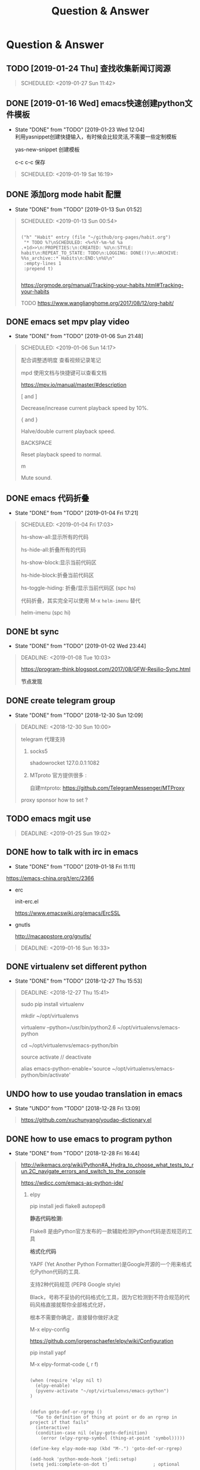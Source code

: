 #+TITLE: Question & Answer
* Question & Answer
** TODO [2019-01-24 Thu] 查找收集新闻订阅源
   #+BEGIN_QUOTE
   SCHEDULED: <2019-01-27 Sun 11:42>
 
   #+END_QUOTE

** DONE [2019-01-16 Wed] emacs快速创建python文件模板
   CLOSED: [2019-01-23 Wed 12:04]
   - State "DONE"       from "TODO"       [2019-01-23 Wed 12:04] \\
     利用yasnippet创建快捷输入，有时候会比较灵活,不需要一些定制模板
     
     yas-new-snippet 创建模板

     c-c c-c 保存
     
   #+BEGIN_QUOTE
   SCHEDULED: <2019-01-19 Sat 16:19>
 
   #+END_QUOTE
** DONE 添加org mode habit 配置
   CLOSED: [2019-01-13 Sun 01:52]
   - State "DONE"       from "TODO"       [2019-01-13 Sun 01:52]
   #+BEGIN_QUOTE
   SCHEDULED: <2019-01-13 Sun 00:54>
   #+BEGIN_SRC elisp

           ("h" "Habit" entry (file "~/github/org-pages/habit.org")
            "* TODO %?\nSCHEDULED: <%<%Y-%m-%d %a .+1d>>\n:PROPETIES:\n:CREATED: %U\n:STYLE: habit\n:REPEAT_TO_STATE: TODO\n:LOGGING: DONE(!)\n:ARCHIVE: %%s_archive::* Habits\n:END:\n%U\n"
            :empty-lines 1
            :prepend t)

   #+END_SRC

   https://orgmode.org/manual/Tracking-your-habits.html#Tracking-your-habits

   TODO https://www.wanglianghome.org/2017/08/12/org-habit/
 
   #+END_QUOTE
** DONE emacs set mpv play video
   CLOSED: [2019-01-06 Sun 21:48]
   - State "DONE"       from "TODO"       [2019-01-06 Sun 21:48]
   #+BEGIN_QUOTE
   SCHEDULED: <2019-01-06 Sun 14:17>

   配合调整透明度 查看视频记录笔记
   
   mpd 使用文档与快捷键可以查看文档
   
   https://mpv.io/manual/master/#description


   [ and ]

   Decrease/increase current playback speed by 10%.

   { and }
   
   Halve/double current playback speed.

   BACKSPACE

   Reset playback speed to normal.

   m
   
   Mute sound.

 
   #+END_QUOTE
** DONE emacs 代码折叠
   CLOSED: [2019-01-04 Fri 17:21]
   - State "DONE"       from "TODO"       [2019-01-04 Fri 17:21]
   #+BEGIN_QUOTE
   SCHEDULED: <2019-01-04 Fri 17:03>

   hs-show-all:显示所有的代码

   hs-hide-all:折叠所有的代码

   hs-show-block:显示当前代码区

   hs-hide-block:折叠当前代码区

   hs-toggle-hiding: 折叠/显示当前代码区 (spc hs)

   代码折叠，其实完全可以使用 M-x =helm-imenu= 替代

   helm-imenu (spc hi)


 
   #+END_QUOTE
** DONE bt sync 
   CLOSED: [2019-01-02 Wed 23:44]
   - State "DONE"       from "TODO"       [2019-01-02 Wed 23:44]
   #+BEGIN_QUOTE
   DEADLINE: <2019-01-08 Tue 10:03>
   
   https://program-think.blogspot.com/2017/08/GFW-Resilio-Sync.html 
   
   *节点发现*
   * Tracker Server（追踪服务器）

   * DHT 网络

   * Predefined Hosts

   *Resilio Sync 国内使用*

   proxifiter 代理能够访问一下两个节点：

   target host :

   173.244.217.42

   209.95.56.60

   #+END_QUOTE
** DONE create telegram group
   CLOSED: [2018-12-30 Sun 12:09]
   - State "DONE"       from "TODO"       [2018-12-30 Sun 12:09]
   #+BEGIN_QUOTE
   DEADLINE: <2018-12-30 Sun 10:00>

   telegram 代理支持

   1. socks5

      shadowrocket 127.0.0.1:1082
   2. MTproto
      官方提供很多 :

      自建mtproto: https://github.com/TelegramMessenger/MTProxy

   proxy sponsor how to set ?

   
   #+END_QUOTE
** TODO emacs mgit use
   #+BEGIN_QUOTE
   DEADLINE: <2019-01-25 Sun 19:02>
 
   #+END_QUOTE
** DONE how to talk with irc in emacs
   CLOSED: [2019-01-18 Fri 11:11]
   
   - State "DONE"       from "TODO"       [2019-01-18 Fri 11:11] \\


   https://emacs-china.org/t/erc/2366

   - erc

    init-erc.el
    
    https://www.emacswiki.org/emacs/ErcSSL
    
   - gnutls
     
     http://macappstore.org/gnutls/


 #+BEGIN_QUOTE
 DEADLINE: <2019-01-16 Sun 16:33>
 
  #+END_QUOTE
** DONE virtualenv set different python 
   CLOSED: [2018-12-27 Thu 15:53]
   - State "DONE"       from "TODO"       [2018-12-27 Thu 15:53]
 #+BEGIN_QUOTE
 DEADLINE: <2018-12-27 Thu 15:41>

sudo pip install virtualenv

mkdir ~/opt/virtualenvs 
 
virtualenv --python=/usr/bin/python2.6 ~/opt/virtualenvs/emacs-python

cd ~/opt/virtualenvs/emacs-python/bin

source activate // deactivate

alias emacs-python-enable='source ~/opt/virtualenvs/emacs-python/bin/activate'

  #+END_QUOTE
** UNDO how to use youdao translation in emacs
   CLOSED: [2018-12-28 Fri 13:09] DEADLINE: <2018-12-28 Fri>
   - State "UNDO"       from "TODO"       [2018-12-28 Fri 13:09]
 #+BEGIN_QUOTE

 https://github.com/xuchunyang/youdao-dictionary.el
 
 #+END_QUOTE
** DONE how to use emacs to program python
   CLOSED: [2018-12-28 Fri 16:44] DEADLINE: <2018-12-28 Fri>
   - State "DONE"       from "TODO"       [2018-12-28 Fri 16:44]
   #+BEGIN_QUOTE

http://wikemacs.org/wiki/Python#A_Hydra_to_choose_what_tests_to_run.2C_navigate_errors_and_switch_to_the_console

https://wdicc.com/emacs-as-python-ide/
1. elpy

   pip install jedi flake8 autopep8
   
  *静态代码检测:*

  Flake8 是由Python官方发布的一款辅助检测Python代码是否规范的工具
    
  *格式化代码*

  YAPF (Yet Another Python Formatter)是Google开源的一个用来格式化Python代码的工具.
  
  支持2种代码规范 (PEP8 Google style)

  Black，号称不妥协的代码格式化工具，因为它检测到不符合规范的代码风格直接就帮你全部格式化好，

  根本不需要你确定，直接替你做好决定

  M-x elpy-config

  https://github.com/jorgenschaefer/elpy/wiki/Configuration

  pip install yapf 
   
  M-x elpy-format-code (, r f)

  #+BEGIN_SRC elisp 

(when (require 'elpy nil t)
  (elpy-enable)
  (pyvenv-activate "~/opt/virtualenvs/emacs-python")
)


(defun goto-def-or-rgrep ()
  "Go to definition of thing at point or do an rgrep in project if that fails"
  (interactive)
  (condition-case nil (elpy-goto-definition)
    (error (elpy-rgrep-symbol (thing-at-point 'symbol)))))

(define-key elpy-mode-map (kbd "M-.") 'goto-def-or-rgrep)

(add-hook 'python-mode-hook 'jedi:setup)
(setq jedi:complete-on-dot t)                 ; optional
   #+END_SRC

  https://elpy.readthedocs.io/en/latest/introduction.html

2. How do use Emacs to look up a function in Python?
   
   =M-.= like pycharm
   
   =c-c c-d= elpy-doc 查看函数文档
   
 
##videos must be used with an image..so when image is clicked video starts
[[link of the video][file:link of the image]
  #+END_QUOTE

** TODO 2019年度计划
   DEADLINE: <2018-12-31 Mon>
   1. 每月坚持读完一本技术书籍,每天都要读书
   2. 每周坚持锻炼一次,早睡早起,避免过劳死
   3. 每周听一个专辑,看两部电影,同步更新sync
   4. 每月抽出时间出去游玩一次

** DONE how to hook pomodoro
   CLOSED: [2018-12-28 Fri 13:17]

   - State "DONE"       from "TODO"       [2018-12-28 Fri 13:17]
   #+BEGIN_QUOTE
   #+BEGIN_SRC elisp

   (require 'pomodoro)

   (eval-after-load 'pomodoro
     '(progn
        (setq pomodoro-break-time 2)
        (setq pomodoro-long-break-time 5)
        (setq pomodoro-work-time 25)
        (pomodoro-add-to-mode-line)
        (setq-default mode-line-frmat
                 (cons '(pomodoro-mode-line-string pomodoro-mode-line-string)
                       mode-line-format))))
   #+END_SRC

   M-x  customize-group config =/usr/bin/afplay game_win.wav path=

   在 =pomodoro.el= 中修改pomodoro-start和pomodoro-stop函数
   添加
   #+BEGIN_SRC 
    (play-pomodoro-work-sound)
    (play-pomodoro-break-sound)
   #+END_SRC

   临时修改了原函数,lisp如何hook?

   #+END_QUOTE
** DONE emacs org-pomodoro install
   CLOSED: [2018-12-26 Wed 16:20] DEADLINE: <2018-12-28 Fri>
   - State "DONE"       from "TODO"       [2018-12-26 Wed 16:20] \\
     org-pomodoro 过于臃肿，喜欢满足基本功能的pomodoro，我只需要定时+播放提示音乐功能
** DONE mac sock to http proxy
   CLOSED: [2018-12-26 Wed 16:43]
   - State "DONE"       from "TODO"       [2018-12-26 Wed 16:43]
   #+BEGIN_QUOTE
You can install it with brew:

=brew install polipo=
And open a config file:

vim ~/.poliporc
Fill it with the content:

#+BEGIN_SRC 
# your SOCKS local port
socksParentProxy = 127.0.0.1:1080
socksProxyType = socks5

# default port is 8123
proxyAddress = '::0'
proxyPort = 8888 
#+END_SRC

Start polipo with polipo -c ~/.poliporc and now polipo established a http proxy based on your socks5 proxy.

后来发现shadowsocks自动开启了，socks5和http代理 伪需求了
   #+END_QUOTE
** DONE learn more form emacs itself
   CLOSED: [2018-12-22 Sat 19:50]
   
   - State "DONE"       from "TODO"       [2018-12-22 Sat 19:50]
   #+BEGIN_QUOTE
   =c-h c-f= :: find-function

   =c-h c-v= :: find-variables

   =c-h c-k= :: find-function-no-key
   
   #+BEGIN_SRC lisp
   (global-set-key (kdb "C-h C-f") 'find-function)
   (global-set-key (kdb "C-h C-v") 'find-variable)
   (global-set-key (kdb "C-h C-k") 'find-function-on-key)
   #+END_SRC
   
   =M-x info= 学习emacs技巧
   
   #+END_QUOTE
** DONE emacs 截图
   CLOSED: [2019-01-07 Mon 00:33] SCHEDULED: <2018-12-31 Mon>
   - State "DONE"       from "TODO"       [2019-01-07 Mon 00:33]
   #+BEGIN_QUOTE

   http://blog.binchen.org/posts/how-to-take-screen-shot-for-business-people-efficiently-in-emacs.html

    参考陈斌的思路，mac上创建截图后，复制绝对路径到剪切板,然后调用elisp函数读取粘贴板写入org-mode文件内

    #+BEGIN_SRC elisp
    (defun my-gclip ()
      (local-require 'simpleclip)
      (cond
       (simpleclip-works
        (simpleclip-get-contents))
       ((eq system-type 'darwin)
        (with-output-to-string
          (with-current-buffer standard-output
            (call-process "/usr/bin/pbpaste" nil t nil "-Prefer" "txt"))))
       ((eq system-type 'cygwin)
        (with-output-to-string
          (with-current-buffer standard-output
            (call-process "getclip" nil t nil))))
       ((memq system-type '(gnu gnu/linux gnu/kfreebsd))
        (let* ((powershell-program (executable-find "powershell.exe")))
          (cond
           (powershell-program
            ;; PowerLine adds extra white space character at the end of text
            (s-trim-right
             (with-output-to-string
               (with-current-buffer standard-output
                 (call-process powershell-program nil t nil "-command" "Get-Clipboard")))))
           (t
            (with-output-to-string
              (with-current-buffer standard-output
                (call-process "xsel" nil t nil "--clipboard" "--output")))))))))


    (defun insert-file-link-from-clipboard ()
      "Make sure the full path of file exist in clipboard.
    This command will convert full path into relative path.
    Then insert it as a local file link in `org-mode'."
      (interactive)
      (insert "#+ATTR_HTML: :width 30% :height 30% \n")
      (insert (format "[[file:%s]]" (file-relative-name (my-gclip)))))

    #+END_SRC

    
    mac 截图复制绝对路径到剪切板
   
   https://apple.stackexchange.com/questions/115999/take-screenshot-and-copy-its-file-path-to-clipboard

   
   =f=~/Desktop/$(date +%Y%m%d%H%M%S).png && screencapture -i $f && printf %s $f  | pbcopy=


   *使用Automator创建workflow service*

   #+BEGIN_SRC 
   f=~/github/org-pages/images/screenshot/$(date +%Y%m%d%H%M%S).png
   screencapture -i $f
   osascript -e 'set the clipboard to POSIX file "'$f'"'
   #+END_SRC
      
   #+ATTR_HTML: :width 30% :height 30% 
   [[file:images/screenshot/20190107000944.png]]

   Then give the service a keyboard shortcut from System Preferences

   =ctrl + shift + command + p=

   #+ATTR_HTML: :width 30% :height 30% 
   [[file:images/screenshot/20190107003054.png]]
   
   #+END_QUOTE
** DONE emacs 使用 mpd /mpc 听音乐
   CLOSED: [2018-12-19 Wed 20:07]
   - State "DONE"       from "TODO"       [2018-12-19 Wed 20:07]
#+BEGIN_QUOTE

*install mpd* ::

 https://computingforgeeks.com/install-configure-mpd-ncmpcpp-macos/

 Start mpd service using the command:

 =$ mpd=

 Mpd process can be killed by running the command.

 =$ mpd --kill=

 To update mpd, execute the command,

 =$ mpd update=

*install mpc-client* ::

 brew install mpc
   
 =mpc search any  taylor | mpc add taylor-1989=

 =mpc help=

*mpc command keywords* :: 

    #+BEGIN_VERSE
    
    mpc的常用参数：
    mpc add 添加歌曲到播放列表
    mpc listall|mpc add 可以把所有歌曲都添加到当前的播放列表
    mpc listall 可以列出所有的歌曲
    mpc playlist 查看当前播放列表
    mpc 查看当前播放歌曲的信息
    mpc play 播放
    mpc pause 暂停
    mpc stop 停止
    mpc next 播放下一首
    mpc prev 播放前一首
    mpc repeat on 启用重复播放
    mpc random on 启用随机播放
    mpc play 18 播放列表中第18首
    mpc search filename 可以按文件名查找
    mpc search artist 可以按歌手查找
    mpc search title 可以按歌曲名查找
    音量调节：
    mpc volume +20
    mpc volume -20
    #+END_VERSE
    
    https://www.mankier.com/1/mpc#Commands-Sticker_Commands

*emms as mpc config* ::
    #+BEGIN_SRC 
;;;;;;;;;;;;;;;;;;;;;;;;;;;;;;;;;;;;;;;;;;;;;;;;;;;;;;;;;;;;;;;;;;;;;;;;;;;;;;
;;
;; emms mpd config 
;;
;;;;;;;;;;;;;;;;;;;;;;;;;;;;;;;;;;;;;;;;;;;;;;;;;;;;;;;;;;;;;;;;;;;;;;;;;;;;;;;;

(setq emms-player-list '(emms-player-mpd))
(setq emms-player-mpd-server-name "localhost")
(setq emms-player-mpd-server-port "6600")
(setq emms-info-functions '(emms-info-mpd))
(setq emms-volume-change-function 'emms-volume-mpd-change)


;;;emms快捷键设置
(global-set-key (kbd "C-c e b") 'emms-smart-browse)
(global-set-key (kbd "C-c e r") 'emms-player-mpd-update-all-reset-cache)
(global-set-key (kbd "C-c e l") 'emms-playlist-mode-go)
(global-set-key (kbd "C-c e n") 'emms-next)
(global-set-key (kbd "C-c e p") 'emms-previous)
(global-set-key (kbd "C-c e s") 'emms-pause)

(defun mpd/start-music-daemon ()
  "Start MPD, connects to it and syncs the metadata cache."
  (interactive)
  (shell-command "mpd")
  (mpd/update-database)
  (emms-player-mpd-connect)
  (emms-cache-set-from-mpd-all)
  (message "MPD Started!"))
(global-set-key (kbd "C-c m c") 'mpd/start-music-daemon)

(defun mpd/kill-music-daemon ()
  "Stops playback and kill the music daemon."
  (interactive)
  (emms-stop)
  (call-process "killall" nil nil nil "mpd")
  (message "MPD Killed!"))
(global-set-key (kbd "C-c m k") 'mpd/kill-music-daemon)

(defun mpd/update-database ()
  "Updates the MPD database synchronously."
  (interactive)
  (call-process "mpc" nil nil nil "update")
  (message "MPD Database Updated!"))
(global-set-key (kbd "C-c m u") 'mpd/update-database)
    
    #+END_SRC

    使用emms-smart-browse操作playlist 

    emms-add-directory-tree 添加内容到播放列表

    emms-smart-browse ? 使用效果不佳

    emms-player-mpd-connect 获取最新mpc命令行下更新的播放列表

    emms-playlist-clear 清除播放列表
     
    ---

    每次添加新专辑需要更新playlist
    
    shell下: mpc clear && mpc ls | mpc add 添加所有到播放列表
    
    emacs下： emms-playlist-clear && emms-player-mpd-connect

#+END_QUOTE
   
** DONE arch 系统剪切板调用
   CLOSED: [2018-12-19 Wed 20:07]
   - State "DONE"       from "TODO"       [2018-12-19 Wed 20:07]
#+BEGIN_QUOTE
=c-;= 方便调用
#+END_QUOTE
** DONE arch 安装teamviewer
   CLOSED: [2018-12-12 Wed 15:57]
   - State "DONE"       from "TODO"       [2018-12-12 Wed 15:57]
#+BEGIN_QUOTE
=sudo pacman -Sy teamviewer=

版本14 无法运行

版本12 安装[[https://linuxhint.com/install_teamviewer_arch_linux/][参考]] ,运行teamviewer需要启动下面deamon进程

#+BEGIN_SRC 
sudo systemctl status teamviewerd
sudo systemctl enable teamviewerd

#+END_SRC
#+END_QUOTE
** DONE emacs快速注释快捷键
   CLOSED: [2018-12-12 Wed 17:20]
   - State "DONE"       from "TODO"       [2018-12-12 Wed 17:20]
#+BEGIN_QUOTE
   vim 的多行选择I失效
   
   =M-;= 注释/反注释选中的行

#+END_QUOTE
   
** DONE emacs指定模板创建文件
   CLOSED: [2019-01-23 Wed 16:30] SCHEDULED: <2019-01-21 Tue>
   - State "DONE"       from "TODO"       [2019-01-23 Wed 16:30]
   #+BEGIN_QUOTE
   yasnippet do anything
   #+END_QUOTE
** DONE emacs配置做软链到工作目录
   CLOSED: [2018-12-18 Tue 13:13]

   =ln -s=
** DONE 如何使用emms看视频？
   CLOSED: [2018-12-19 Wed 16:16]
   - State "DONE"       from "TODO"       [2018-12-19 Wed 16:16]
   - State "TODO"       from "DONE"       [2018-12-13 Thu 14:56]
   - State "DONE"       from "TODO"       [2018-12-12 Wed 21:55]
   #+BEGIN_QUOTE
   mplayer
  
   find /music/ -type f  | egrep '\.(mp3|ape)$' > /tmp/mylist.txt

   mplayer -playlist  /tmp/mylist.txt

   emms 快捷键
   #+BEGIN_SRC 
   (global-set-key (kbd "C-c e l") 'emms-playlist-mode-go)
   (global-set-key (kbd "C-c e s") 'emms-start)
   (global-set-key (kbd "C-c e e") 'emms-stop)
   (global-set-key (kbd "C-c e n") 'emms-next)
   (global-set-key (kbd "C-c e p") 'emms-pause)
   (global-set-key (kbd "C-c e f") 'emms-play-playlist)
   (global-set-key (kbd "C-c e o") 'emms-play-file)
   (global-set-key (kbd "C-c e d") 'emms-play-directory-tree)
   (global-set-key (kbd "C-c e a") 'emms-add-directory-tree)
   #+END_SRC

   #+END_QUOTE

** TODO emacs如何处理博文头部尾部嵌套跳转页问题
   SCHEDULED: <2019-01-23 Tue>
** TODO 推荐系统引擎 apache mahout  
   SCHEDULED: <2019-01-29 Wed>
** TODO org-mode 导出中文pdf文件
   SCHEDULED: <2019-01-29 Wed>
** DONE 如何publish的时候直接push html到发布分支? 
   CLOSED: [2019-01-11 Fri 10:05] SCHEDULED: <2019-01-19 Sat>
   - State "DONE"       from "TODO"       [2019-01-11 Fri 10:05]
** DONE org-mode capture倒序添加新的task
   CLOSED: [2018-12-11 Tue 21:41]
   - State "DONE"       from "TODO"       [2018-12-11 Tue 21:41]
   #+BEGIN_QUOTE
   =prepend= 前置函数配置后即可,[[https://orgmode.org/manual/Template-elements.html#Template-elements][官方文档]]中提到14个参数
   #+BEGIN_SRC 
        ("r" "Read" entry (file+headline "~/github/org-pages/read.org" "Reading List")
         "* TODO  %?\n  %i\n"
         :prepend t)
   #+END_SRC
   #+END_QUOTE

   [[http://www.zmonster.me/2018/02/28/org-mode-capture.html][org-mode capture 文章]]
   
** DONE org-mode table中英文对齐问题
  CLOSED: [2018-11-09 Fri 12:35]
   - State "DONE"       from              [2018-11-09 Fri 12:35]
   #+BEGIN_QUOTE
   只需要设置org-table的字体为等宽字体
   #+BEGIN_SRC 
   ;; Org table font
   (custom-set-faces
   '(org-table ((t (:family "Ubuntu Mono derivative Powerline")))))
   #+END_SRC
   安装Ubuntu Mono derivative Powerline
   : git clone https://aur.archlinux.org/ttf-ubuntu-mono-derivative-powerline-git.git
   : makepkg -Acs
   : sudo pacman -U *.tar.xz
   #+END_QUOTE
** DONE 连接远程主机emacs alt键失灵问题
   CLOSED: [2018-11-09 Fri 12:35]
   #+BEGIN_QUOTE
   主要是因为xshell的配置问题

   文件-->属性-->终端-->键盘-->元(meta)键仿真 
   
   #+END_QUOTE
** DONE 远程开发代码备份与调用远程开发环境
   CLOSED: [2018-11-14 Wed 10:07]
  - State "DONE"       from "TODO"       [2018-11-14 Wed 10:07]
  #+BEGIN_QUOTE
简单说,win7环境下使用idea开发java，python,但是我想将代码自动同步到ubuntu上做备份;同时,python的运行环境使用vmware的ubuntu上的多版本python环境,实现本地使用idea开发，代码运行在远端linux上,当然java还是使用的物理机安装的环境

查看了下资料，idea官方说明有 [[http://www.jetbrains.com/help/idea/2017.1/remote-host-tool-window.html][sftp ]]这个功能,创建sftp服务连接 
=tool -> deployment -> +=

1. 本地开发的java项目备份到远端linux目录

   RemoteHost内配置好mappings，本地项目备份到ubuntu的路径
      
   右键项目Upload to 服务器

2. 使用linux python环境 写python项目

   =F4 -> project -> +  -> add remote=
      
   只需要本地开发编码不报错，运行可以同步到服务器运行
  
  #+END_QUOTE
** DONE emacs数据恢复问题
  CLOSED: [2018-11-14 Wed 10:08]
  - State "DONE"       from "TODO"       [2018-11-14 Wed 10:08]
  #+BEGIN_QUOTE
  =c-x u= 解决问题
  #+END_QUOTE
** DONE github git push 一直无响应
   CLOSED: [2018-12-07 Fri 13:18]
   - State "DONE"       from "TODO"       [2018-12-07 Fri 13:18]
    
  #+BEGIN_QUOTE
  github dns解析地址有问题

  /etc/hosts 配置下github的主机地址
  
  =192.30.253.113 github.com=

  #+END_QUOTE
    
** DONE ssh Permission denied (publickey)
   CLOSED: [2018-11-28 Wed 11:44]

   #+BEGIN_QUOTE
   在目标主机的 =/.ssh/authorized_keys= 文件内，添加id_rsa.pub
   #+END_QUOTE

** DONE arch下载百度云大文件
   CLOSED: [2018-11-29 Thu 14:47]
   - State "DONE"       from "TODO"       [2018-11-29 Thu 14:47]
     
   #+BEGIN_QUOTE
   [[https://github.com/iikira/BaiduPCS-Go][go实现的百度云大文件下载]] 使用文档很详细
   #+END_QUOTE

** DONE [[file:note/emacs-w3m.org][emacs快速调用chrome或者emacs-w3m打开链接]]
   CLOSED: [2018-12-07 Fri 11:57]

   - State "DONE"       from "TODO"       [2018-12-07 Fri 11:57]

** DONE org-mode 自动显示图片
   CLOSED: [2018-12-07 Fri 13:10]

   - State "DONE"       from "TODO"       [2018-12-07 Fri 13:10]
#+BEGIN_QUOTE

   M-x =org-toggle-inline-images= 参数用来控制org-mode图片显示

   快捷键 c-c c-x c-v

   ;配置图片默认显示大小

   =(setq org-image-actual-width 300)=

   [[file:images/index-0.jpg]]

   =c-c c-l= 修改url链接地址

#+END_QUOTE

** DONE 不重启emacs如何重新加载配置
   CLOSED: [2018-12-07 Fri 13:09]

   - State "DONE"       from "TODO"       [2018-12-07 Fri 13:09]
#+BEGIN_QUOTE
   M-x =eval-buffer=
#+END_QUOTE
  
** DONE rabbitmq队列数据量堆积过多，服务不正常问题解决?
   CLOSED: [2018-12-10 Mon 16:36]
   - State "DONE"       from "TODO"       [2018-12-10 Mon 16:36]
   #+BEGIN_QUOTE
   rabbitmq 队列数据堆积过多，导致queue无法取,只能写入，队列无法删除等诡异问题
   
   这里直接删除堆积的大量数据
   
   mq数据的存储目录 =var/lib/rabbitmq/mnesia/node_name/msg_stores= 删除数据，重启节点
   #+END_QUOTE
   
** DONE arch install yaourt
   CLOSED: [2018-12-11 Tue 19:03]

   
   - State "DONE"       from "TODO"       [2018-12-11 Tue 19:03]
   #+BEGIN_QUOTE
git clone https://aur.archlinux.org/package-query.git

git clone https://aur.archlinux.org/yaourt.git

makepkg -si

sudo pacman -U *.tar.xz


清华镜像:

使用方法：在 /etc/pacman.conf 文件末尾添加以下两行：

#+BEGIN_SRC 
[archlinuxcn]
Server = https://mirrors.tuna.tsinghua.edu.cn/archlinuxcn/$arch
#+END_SRC

之后安装 archlinuxcn-keyrin 包导入 GPG key。

sudo pacman -Sy yaourt base-devel fakeroot

yaourt -Syu --devel --aur
   #+END_QUOTE


   
   




<img src=""
alt="" align="left"
title="image title"
class="img"
</img>